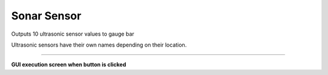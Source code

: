 Sonar Sensor
==========================

Outputs 10 ultrasonic sensor values ​​to gauge bar

Ultrasonic sensors have their own names depending on their location.

--------------------------------------------------------------------------

**GUI execution screen when button is clicked**

.. thumbnail:: /_images/start_gui/sonic.png
